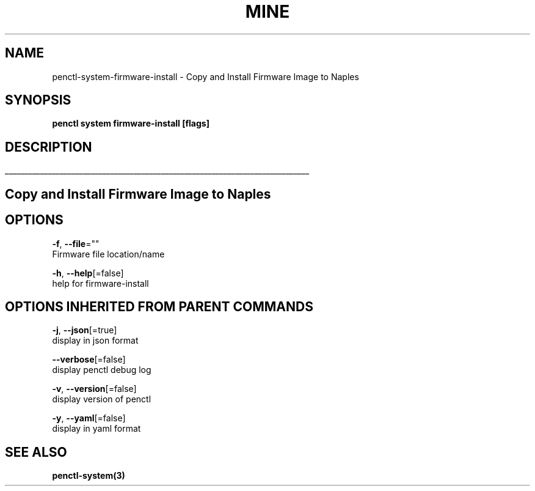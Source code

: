 .TH "MINE" "3" "Feb 2019" "Auto generated by spf13/cobra" "" 
.nh
.ad l


.SH NAME
.PP
penctl\-system\-firmware\-install \- Copy and Install Firmware Image to Naples


.SH SYNOPSIS
.PP
\fBpenctl system firmware\-install [flags]\fP


.SH DESCRIPTION
.ti 0
\l'\n(.lu'

.SH Copy and Install Firmware Image to Naples

.SH OPTIONS
.PP
\fB\-f\fP, \fB\-\-file\fP=""
    Firmware file location/name

.PP
\fB\-h\fP, \fB\-\-help\fP[=false]
    help for firmware\-install


.SH OPTIONS INHERITED FROM PARENT COMMANDS
.PP
\fB\-j\fP, \fB\-\-json\fP[=true]
    display in json format

.PP
\fB\-\-verbose\fP[=false]
    display penctl debug log

.PP
\fB\-v\fP, \fB\-\-version\fP[=false]
    display version of penctl

.PP
\fB\-y\fP, \fB\-\-yaml\fP[=false]
    display in yaml format


.SH SEE ALSO
.PP
\fBpenctl\-system(3)\fP
